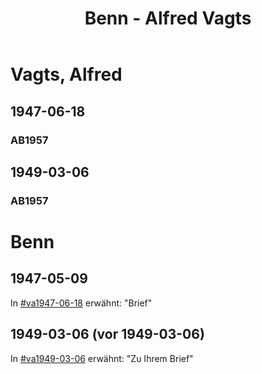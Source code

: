 #+STARTUP: content
#+STARTUP: showall
# +STARTUP: showeverything
#+TITLE: Benn - Alfred Vagts

* Vagts, Alfred
:PROPERTIES:
:EMPF:     1
:FROM: Benn
:TO: Vagts, Alfred
:CUSTOM_ID: vagts_alfred
:GEB:      1892
:TOD:      1986
:END:
** 1947-06-18
   :PROPERTIES:
   :CUSTOM_ID: va1947-06-18
   :TRAD:     
   :END:      
*** AB1957
:PROPERTIES:
:S: 114-16
:S_KOM: 355
:END:
** 1949-03-06
   :PROPERTIES:
   :CUSTOM_ID: va1949-03-06
   :TRAD:     
   :END:      
*** AB1957
:PROPERTIES:
:S: 140-42
:S_KOM: 359
:END:
* Benn
:PROPERTIES:
:TO: Benn
:FROM: Vagts, Alfred
:END:
** 1947-05-09
   :PROPERTIES:
   :TRAD:     
   :END:
In [[#va1947-06-18]] erwähnt: "Brief"
** 1949-03-06 (vor 1949-03-06)
   :PROPERTIES:
   :TRAD:     
   :END:
In [[#va1949-03-06]] erwähnt: "Zu Ihrem Brief"

